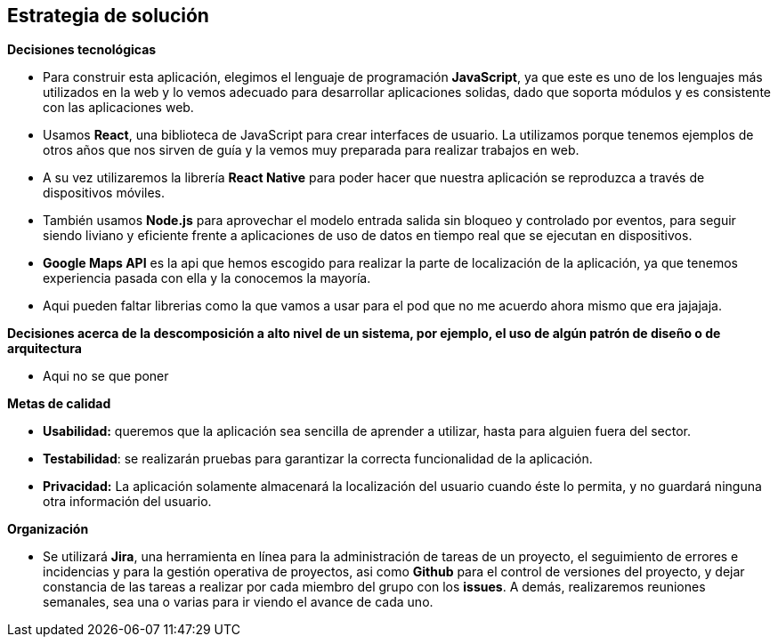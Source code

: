 [[section-solution-strategy]]
== Estrategia de solución

****
.*Decisiones tecnológicas*
- Para construir esta aplicación, elegimos el lenguaje de programación *JavaScript*, ya que este es uno de los lenguajes más utilizados en la web y lo vemos adecuado para desarrollar aplicaciones solidas, dado que soporta módulos y es consistente con las aplicaciones web.

- Usamos *React*, una biblioteca de JavaScript para crear interfaces de usuario. La utilizamos porque tenemos ejemplos de otros años que nos sirven de guía y la vemos muy preparada para realizar trabajos en web.

- A su vez utilizaremos la librería *React Native* para poder hacer que nuestra aplicación se reproduzca a través de dispositivos móviles.

- También usamos *Node.js* para aprovechar el modelo entrada salida sin bloqueo y controlado por eventos, para seguir siendo liviano y eficiente frente a aplicaciones de uso de datos en tiempo real que se ejecutan en dispositivos.

- *Google Maps API* es la api que hemos escogido para realizar la parte de localización de la aplicación, ya que tenemos experiencia pasada con ella y la conocemos la mayoría.

- Aqui pueden faltar librerias como la que vamos a usar para el pod que no me acuerdo ahora mismo que era jajajaja.

.*Decisiones acerca de la descomposición a alto nivel de un sistema, por ejemplo, el uso de algún patrón de diseño o de arquitectura*

- Aqui no se que poner

.*Metas de calidad*

- *Usabilidad:* queremos que la aplicación sea sencilla de aprender a utilizar, hasta para alguien fuera del sector.

- *Testabilidad*: se realizarán pruebas para garantizar la correcta funcionalidad de la aplicación.

- *Privacidad:* La aplicación solamente almacenará la localización del usuario cuando éste lo permita, y no guardará ninguna otra información del usuario.

.*Organización*

- Se utilizará *Jira*,  una herramienta en línea para la administración de tareas de un proyecto, el seguimiento de errores e incidencias y para la gestión operativa de proyectos, asi como *Github* para el control de versiones del proyecto, y dejar constancia de las tareas a realizar por cada miembro del grupo con los *issues*. A demás, realizaremos reuniones semanales, sea una o varias para ir viendo el avance de cada uno.



****

